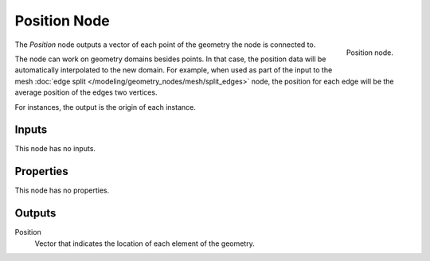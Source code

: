 .. index:: Geometry Nodes; Position
.. _bpy.types.GeometryNodeInputPosition:

*************
Position Node
*************

.. figure:: /images/modeling_geometry-nodes_input_position_node.png
   :align: right

   Position node.

The *Position* node outputs a vector of each point of the geometry the node is connected to.

The node can work on geometry domains besides points. In that case, the position data will be
automatically interpolated to the new domain. For example, when used as part of the input to
the mesh :doc:`edge split </modeling/geometry_nodes/mesh/split_edges>` node, the position for each edge
will be the average position of the edges two vertices.

For instances, the output is the origin of each instance.


Inputs
======

This node has no inputs.


Properties
==========

This node has no properties.


Outputs
=======

Position
   Vector that indicates the location of each element of the geometry.
